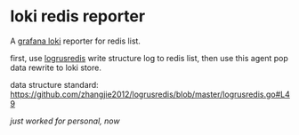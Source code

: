 * loki redis reporter

A [[https://grafana.com/oss/loki/][grafana loki]] reporter for redis list.

first, use [[https://github.com/zhangjie2012/logrusredis][logrusredis]] write structure log to redis list, then use this agent pop data rewrite to loki store.

data structure standard: https://github.com/zhangjie2012/logrusredis/blob/master/logrusredis.go#L49

/just worked for personal, now/
